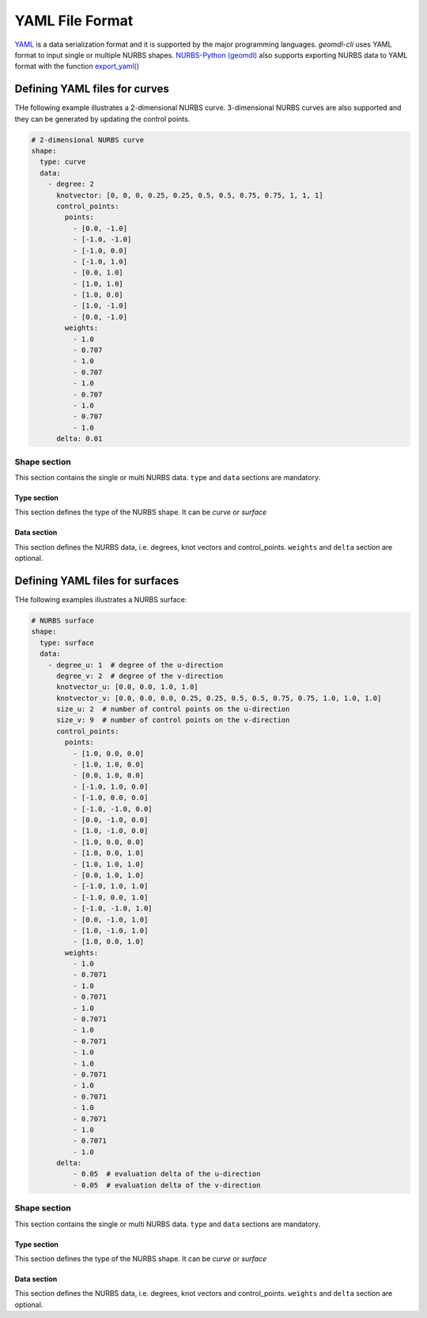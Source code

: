 YAML File Format
^^^^^^^^^^^^^^^^

`YAML <http://yaml.org/>`_ is a data serialization format and it is supported by the major programming languages.
*geomdl-cli* uses YAML format to input single or multiple NURBS shapes.
`NURBS-Python (geomdl) <https://github.com/orbingol/NURBS-Python>`_ also supports exporting NURBS data to YAML format
with the function
`export_yaml() <https://nurbs-python.readthedocs.io/en/latest/module_exchange.html#geomdl.exchange.export_yaml>`_

Defining YAML files for curves
==============================

THe following example illustrates a 2-dimensional NURBS curve. 3-dimensional NURBS curves are also supported and they
can be generated by updating the control points.

.. code-block:: yaml

    # 2-dimensional NURBS curve
    shape:
      type: curve
      data:
        - degree: 2
          knotvector: [0, 0, 0, 0.25, 0.25, 0.5, 0.5, 0.75, 0.75, 1, 1, 1]
          control_points:
            points:
              - [0.0, -1.0]
              - [-1.0, -1.0]
              - [-1.0, 0.0]
              - [-1.0, 1.0]
              - [0.0, 1.0]
              - [1.0, 1.0]
              - [1.0, 0.0]
              - [1.0, -1.0]
              - [0.0, -1.0]
            weights:
              - 1.0
              - 0.707
              - 1.0
              - 0.707
              - 1.0
              - 0.707
              - 1.0
              - 0.707
              - 1.0
          delta: 0.01

Shape section
-------------

This section contains the single or multi NURBS data. ``type`` and ``data`` sections are mandatory.

Type section
~~~~~~~~~~~~

This section defines the type of the NURBS shape. It can be *curve* or *surface*

Data section
~~~~~~~~~~~~

This section defines the NURBS data, i.e. degrees, knot vectors and control_points. ``weights`` and ``delta`` section
are optional.

Defining YAML files for surfaces
================================

THe following examples illustrates a NURBS surface:

.. code-block:: yaml

    # NURBS surface
    shape:
      type: surface
      data:
        - degree_u: 1  # degree of the u-direction
          degree_v: 2  # degree of the v-direction
          knotvector_u: [0.0, 0.0, 1.0, 1.0]
          knotvector_v: [0.0, 0.0, 0.0, 0.25, 0.25, 0.5, 0.5, 0.75, 0.75, 1.0, 1.0, 1.0]
          size_u: 2  # number of control points on the u-direction
          size_v: 9  # number of control points on the v-direction
          control_points:
            points:
              - [1.0, 0.0, 0.0]
              - [1.0, 1.0, 0.0]
              - [0.0, 1.0, 0.0]
              - [-1.0, 1.0, 0.0]
              - [-1.0, 0.0, 0.0]
              - [-1.0, -1.0, 0.0]
              - [0.0, -1.0, 0.0]
              - [1.0, -1.0, 0.0]
              - [1.0, 0.0, 0.0]
              - [1.0, 0.0, 1.0]
              - [1.0, 1.0, 1.0]
              - [0.0, 1.0, 1.0]
              - [-1.0, 1.0, 1.0]
              - [-1.0, 0.0, 1.0]
              - [-1.0, -1.0, 1.0]
              - [0.0, -1.0, 1.0]
              - [1.0, -1.0, 1.0]
              - [1.0, 0.0, 1.0]
            weights:
              - 1.0
              - 0.7071
              - 1.0
              - 0.7071
              - 1.0
              - 0.7071
              - 1.0
              - 0.7071
              - 1.0
              - 1.0
              - 0.7071
              - 1.0
              - 0.7071
              - 1.0
              - 0.7071
              - 1.0
              - 0.7071
              - 1.0
          delta:
              - 0.05  # evaluation delta of the u-direction
              - 0.05  # evaluation delta of the v-direction

Shape section
-------------

This section contains the single or multi NURBS data. ``type`` and ``data`` sections are mandatory.

Type section
~~~~~~~~~~~~

This section defines the type of the NURBS shape. It can be *curve* or *surface*

Data section
~~~~~~~~~~~~

This section defines the NURBS data, i.e. degrees, knot vectors and control_points. ``weights`` and ``delta`` section
are optional.
